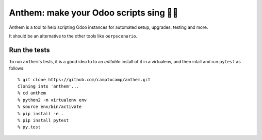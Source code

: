 Anthem: make your Odoo scripts sing 🐜🎵
========================================

.. image:: https://travis-ci.org/camptocamp/anthem.svg?branch=master
    :target: https://travis-ci.org/camptocamp/anthem

Anthem is a tool to help scripting Odoo instances for automated setup,
upgrades, testing and more.

It should be an alternative to the other tools like ``oerpscenario``.

Run the tests
-------------

To run ``anthem``'s tests, it is a good idea to to an *editable* install of it
in a virtualenv, and then intall and run ``pytest`` as follows::

  % git clone https://github.com/camptocamp/anthem.git
  Cloning into 'anthem'...
  % cd anthem
  % python2 -m virtualenv env
  % source env/bin/activate
  % pip install -e .
  % pip install pytest
  % py.test

